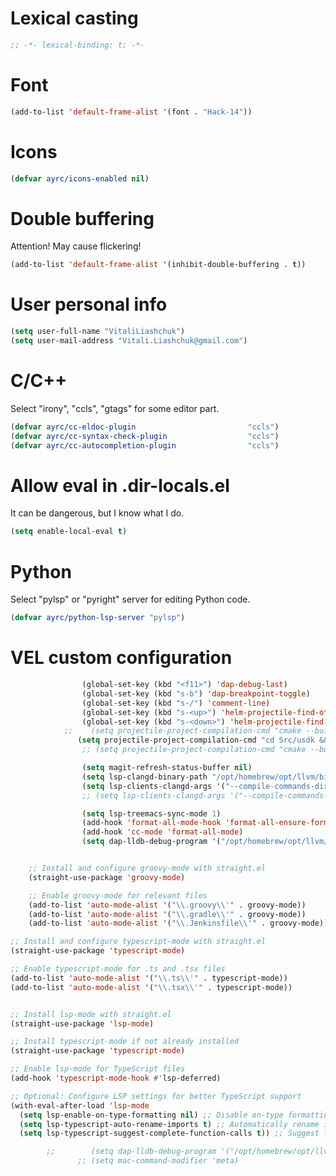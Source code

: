 * Lexical casting
  #+BEGIN_SRC emacs-lisp :tangle yes
    ;; -*- lexical-binding: t; -*-
  #+END_SRC

* Font
  #+BEGIN_SRC emacs-lisp :tangle yes
    (add-to-list 'default-frame-alist '(font . "Hack-14"))
  #+END_SRC

* Icons
#+BEGIN_SRC emacs-lisp :tangle yes
  (defvar ayrc/icons-enabled nil)
#+END_SRC

* Double buffering
  Attention! May cause flickering!

  #+begin_src  emacs-lisp :tangle yes
    (add-to-list 'default-frame-alist '(inhibit-double-buffering . t))
  #+end_src

* User personal info
  #+BEGIN_SRC emacs-lisp :tangle yes
  (setq user-full-name "VitaliLiashchuk")
  (setq user-mail-address "Vitali.Liashchuk@gmail.com")
  #+END_SRC

* C/C++
  Select "irony", "ccls", "gtags" for some editor part.

  #+BEGIN_SRC emacs-lisp :tangle yes
    (defvar ayrc/cc-eldoc-plugin                         "ccls")
    (defvar ayrc/cc-syntax-check-plugin                  "ccls")
    (defvar ayrc/cc-autocompletion-plugin                "ccls")
  #+END_SRC

* Allow eval in .dir-locals.el
  It can be dangerous, but I know what I do.

  #+BEGIN_SRC emacs-lisp :tangle yes
    (setq enable-local-eval t)
  #+END_SRC
* Python
  Select "pylsp" or "pyright" server for editing Python code.

  #+BEGIN_SRC emacs-lisp :tangle yes
    (defvar ayrc/python-lsp-server "pylsp")
  #+END_SRC
* VEL custom configuration
  #+BEGIN_SRC emacs-lisp :tangle yes
                (global-set-key (kbd "<f11>") 'dap-debug-last)
                (global-set-key (kbd "s-b") 'dap-breakpoint-toggle)
                (global-set-key (kbd "s-/") 'comment-line)
                (global-set-key (kbd "s-<up>") 'helm-projectile-find-other-file)
                (global-set-key (kbd "s-<down>") 'helm-projectile-find-other-file)
            ;;    (setq projectile-project-compilation-cmd "cmake --build Src/usdk/projects/Darwin --target UnitTests -j16")
               (setq projectile-project-compilation-cmd "cd Src/usdk && invoke build -c \"-GNinja\" -o Darwin")
                ;; (setq projectile-project-compilation-cmd "cmake --build build")

                (setq magit-refresh-status-buffer nil)
                (setq lsp-clangd-binary-path "/opt/homebrew/opt/llvm/bin/clangd")
                (setq lsp-clients-clangd-args '("--compile-commands-dir=/Users/vel/coding/advertyclient/Src/usdk/projects/Darwin/" "--clang-tidy"))
                ;; (setq lsp-clients-clangd-args '("--compile-commands-dir=/Users/vel/coding/qt_video_player/build" "--clang-tidy"))

                (setq lsp-treemacs-sync-mode 1)
                (add-hook 'format-all-mode-hook 'format-all-ensure-formatter)
                (add-hook 'cc-mode 'format-all-mode)
                (setq dap-lldb-debug-program '("/opt/homebrew/opt/llvm/bin/lldb-dap"))


    ;; Install and configure groovy-mode with straight.el
    (straight-use-package 'groovy-mode)

    ;; Enable groovy-mode for relevant files
    (add-to-list 'auto-mode-alist '("\\.groovy\\'" . groovy-mode))
    (add-to-list 'auto-mode-alist '("\\.gradle\\'" . groovy-mode))
    (add-to-list 'auto-mode-alist '("\\.Jenkinsfile\\'" . groovy-mode))

;; Install and configure typescript-mode with straight.el
(straight-use-package 'typescript-mode)

;; Enable typescript-mode for .ts and .tsx files
(add-to-list 'auto-mode-alist '("\\.ts\\'" . typescript-mode))
(add-to-list 'auto-mode-alist '("\\.tsx\\'" . typescript-mode))


;; Install lsp-mode with straight.el
(straight-use-package 'lsp-mode)

;; Install typescript-mode if not already installed
(straight-use-package 'typescript-mode)

;; Enable lsp-mode for TypeScript files
(add-hook 'typescript-mode-hook #'lsp-deferred)

;; Optional: Configure LSP settings for better TypeScript support
(with-eval-after-load 'lsp-mode
  (setq lsp-enable-on-type-formatting nil) ;; Disable on-type formatting if preferred
  (setq lsp-typescript-auto-rename-imports t) ;; Automatically rename imports on file move/rename
  (setq lsp-typescript-suggest-complete-function-calls t)) ;; Suggest function call completions

        ;;        (setq dap-lldb-debug-program '("/opt/homebrew/opt/llvm/bin/lldb-vscode"))
               ;; (setq mac-command-modifier 'meta)
  #+End_SRC
